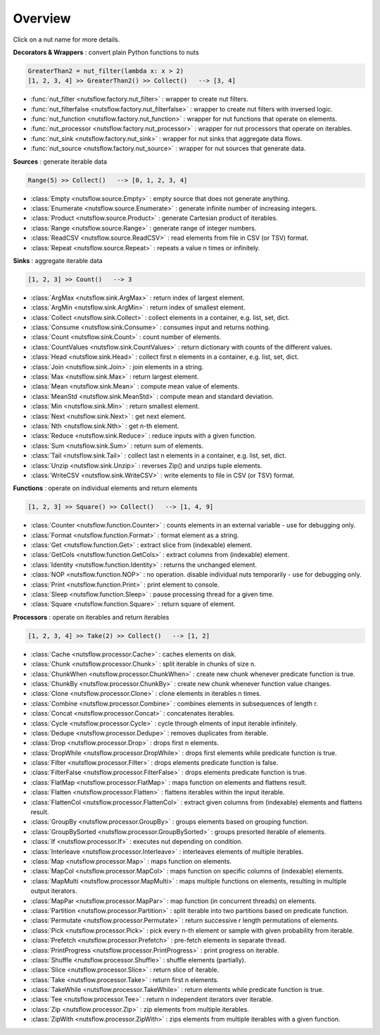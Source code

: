 Overview
========

Click on a nut name for more details.


**Decorators & Wrappers** : convert plain Python functions to nuts

.. code:: Python

  GreaterThan2 = nut_filter(lambda x: x > 2)
  [1, 2, 3, 4] >> GreaterThan2() >> Collect()   --> [3, 4]

- :func:`nut_filter <nutsflow.factory.nut_filter>` :
  wrapper to create nut filters.

- :func:`nut_filterfalse <nutsflow.factory.nut_filterfalse>` :
  wrapper to create nut filters with inversed logic.

- :func:`nut_function <nutsflow.factory.nut_function>` :
  wrapper for nut functions that operate on elements.

- :func:`nut_processor <nutsflow.factory.nut_processor>` :
  wrapper for nut processors that operate on iterables.  

- :func:`nut_sink <nutsflow.factory.nut_sink>` :
  wrapper for nut sinks that aggregate data flows.  

- :func:`nut_source <nutsflow.factory.nut_source>` :
  wrapper for nut sources that generate data.     



**Sources** : generate iterable data

.. code:: Python

  Range(5) >> Collect()   --> [0, 1, 2, 3, 4]

- :class:`Empty <nutsflow.source.Empty>` :
  empty source that does not generate anything.

- :class:`Enumerate <nutsflow.source.Enumerate>` :
  generate infinite number of increasing integers.

- :class:`Product <nutsflow.source.Product>` :
  generate Cartesian product of iterables.

- :class:`Range <nutsflow.source.Range>` :
  generate range of integer numbers.

- :class:`ReadCSV <nutsflow.source.ReadCSV>` :
  read elements from file in CSV (or TSV) format.

- :class:`Repeat <nutsflow.source.Repeat>` :
  repeats a value n times or infinitely.


**Sinks** : aggregate iterable data

.. code:: Python

  [1, 2, 3] >> Count()   --> 3

- :class:`ArgMax <nutsflow.sink.ArgMax>` :
  return index of largest element.

- :class:`ArgMin <nutsflow.sink.ArgMin>` :
  return index of smallest element.

- :class:`Collect <nutsflow.sink.Collect>` :
  collect elements in a container, e.g. list, set, dict.

- :class:`Consume <nutsflow.sink.Consume>` :
  consumes input and returns nothing.

- :class:`Count <nutsflow.sink.Count>` :
  count number of elements.

- :class:`CountValues <nutsflow.sink.CountValues>` :
  return dictionary with counts of the different values.

- :class:`Head <nutsflow.sink.Head>` :
  collect first n elements in a container, e.g. list, set, dict.

- :class:`Join <nutsflow.sink.Join>` :
  join elements in a string.

- :class:`Max <nutsflow.sink.Max>` :
  return largest element.

- :class:`Mean <nutsflow.sink.Mean>` :
  compute mean value of elements.

- :class:`MeanStd <nutsflow.sink.MeanStd>` :
  compute mean and standard deviation.

- :class:`Min <nutsflow.sink.Min>` :
  return smallest element.

- :class:`Next <nutsflow.sink.Next>` :
  get next element.

- :class:`Nth <nutsflow.sink.Nth>` :
  get n-th element.

- :class:`Reduce <nutsflow.sink.Reduce>` :
  reduce inputs with a given function.

- :class:`Sum <nutsflow.sink.Sum>` :
  return sum of elements.

- :class:`Tail <nutsflow.sink.Tail>` :
  collect last n elements in a container, e.g. list, set, dict.

- :class:`Unzip <nutsflow.sink.Unzip>` :
  reverses Zip() and unzips tuple elements.
 
- :class:`WriteCSV <nutsflow.sink.WriteCSV>` :
  write elements to file in CSV (or TSV) format.

  
**Functions** : operate on individual elements and return elements

.. code:: Python

  [1, 2, 3] >> Square() >> Collect()   --> [1, 4, 9]

- :class:`Counter <nutsflow.function.Counter>` :
  counts elements in an external variable - use for debugging only.

- :class:`Format <nutsflow.function.Format>` :
  format element as a string.  

- :class:`Get <nutsflow.function.Get>` :
  extract slice from (indexable) element. 

- :class:`GetCols <nutsflow.function.GetCols>` :
  extract columns from (indexable) element.

- :class:`Identity <nutsflow.function.Identity>` :
  returns the unchanged element. 

- :class:`NOP <nutsflow.function.NOP>` :
  no operation. disable individual nuts temporarily - use for debugging only. 

- :class:`Print <nutsflow.function.Print>` :
  print element to console. 

- :class:`Sleep <nutsflow.function.Sleep>` :
  pause processing thread for a given time. 

- :class:`Square <nutsflow.function.Square>` :
  return square of element. 


**Processors** : operate on iterables and return iterables

.. code:: Python

  [1, 2, 3, 4] >> Take(2) >> Collect()   --> [1, 2]

- :class:`Cache <nutsflow.processor.Cache>` :
  caches elements on disk.

- :class:`Chunk <nutsflow.processor.Chunk>` :
  split iterable in chunks of size n.
  
- :class:`ChunkWhen <nutsflow.processor.ChunkWhen>` :
  create new chunk whenever predicate function is true.

- :class:`ChunkBy <nutsflow.processor.ChunkBy>` :
  create new chunk whenever function value changes.
  
- :class:`Clone <nutsflow.processor.Clone>` :
  clone elements in iterables n times.  

- :class:`Combine <nutsflow.processor.Combine>` :
  combines elements in subsequences of length r.

- :class:`Concat <nutsflow.processor.Concat>` :
  concatenates iterables.

- :class:`Cycle <nutsflow.processor.Cycle>` :
  cycle through elments of input iterable infinitely.

- :class:`Dedupe <nutsflow.processor.Dedupe>` :
  removes duplicates from iterable.

- :class:`Drop <nutsflow.processor.Drop>` :
  drops first n elements.

- :class:`DropWhile <nutsflow.processor.DropWhile>` :
  drops first elements while predicate function is true.

- :class:`Filter <nutsflow.processor.Filter>` :
  drops elements predicate function is false.

- :class:`FilterFalse <nutsflow.processor.FilterFalse>` :
  drops elements predicate function is true.

- :class:`FlatMap <nutsflow.processor.FlatMap>` :
  maps function on elements and flattens result.

- :class:`Flatten <nutsflow.processor.Flatten>` :
  flattens iterables within the input iterable.

- :class:`FlattenCol <nutsflow.processor.FlattenCol>` :
  extract given columns from (indexable) elements and flattens result.

- :class:`GroupBy <nutsflow.processor.GroupBy>` :
  groups elements based on grouping function.

- :class:`GroupBySorted <nutsflow.processor.GroupBySorted>` :
  groups presorted iterable of elements.

- :class:`If <nutsflow.processor.If>` :
  executes nut depending on condition.

- :class:`Interleave <nutsflow.processor.Interleave>` :
  interleaves elements of multiple iterables.

- :class:`Map <nutsflow.processor.Map>` :
  maps function on elements.

- :class:`MapCol <nutsflow.processor.MapCol>` :
  maps function on specific columns of (indexable) elements.

- :class:`MapMulti <nutsflow.processor.MapMulti>` :
  maps multiple functions on elements, resulting in multiple output iterators.

- :class:`MapPar <nutsflow.processor.MapPar>` :
  map function (in concurrent threads) on elements.

- :class:`Partition <nutsflow.processor.Partition>` :
  split iterable into two partitions based on predicate function.

- :class:`Permutate <nutsflow.processor.Permutate>` :
  return successive r length permutations of elements.

- :class:`Pick <nutsflow.processor.Pick>` :
  pick every n-th element or sample with given probability from iterable.

- :class:`Prefetch <nutsflow.processor.Prefetch>` :
  pre-fetch elements in separate thread.

- :class:`PrintProgress <nutsflow.processor.PrintProgress>` :
  print progress on iterable.

- :class:`Shuffle <nutsflow.processor.Shuffle>` :
  shuffle elements (partially).

- :class:`Slice <nutsflow.processor.Slice>` :
  return slice of iterable.

- :class:`Take <nutsflow.processor.Take>` :
  return first n elements.

- :class:`TakeWhile <nutsflow.processor.TakeWhile>` :
  return elements while predicate function is true.

- :class:`Tee <nutsflow.processor.Tee>` :
  return n independent iterators over iterable.

- :class:`Zip <nutsflow.processor.Zip>` :
  zip elements from multiple iterables.

- :class:`ZipWith <nutsflow.processor.ZipWith>` :
  zips elements from multiple iterables with a given function.
